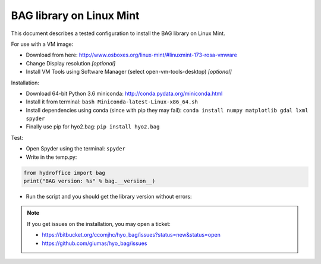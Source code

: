BAG library on Linux Mint
=========================

This document describes a tested configuration to install the BAG library on Linux Mint.

For use with a VM image:

* Download from here: http://www.osboxes.org/linux-mint/#linuxmint-173-rosa-vmware
* Change Display resolution *[optional]*
* Install VM Tools using Software Manager (select open-vm-tools-desktop) *[optional]*


Installation:

* Download 64-bit Python 3.6 miniconda: http://conda.pydata.org/miniconda.html
* Install it from terminal: ``bash Miniconda-latest-Linux-x86_64.sh``
* Install dependencies using conda (since with pip they may fail): ``conda install numpy matplotlib gdal lxml spyder``
* Finally use pip for hyo2.bag: ``pip install hyo2.bag``


Test:

* Open Spyder using the terminal: ``spyder``
* Write in the temp.py:

.. code-block:: python

   from hydroffice import bag
   print("BAG version: %s" % bag.__version__)

* Run the script and you should get the library version without errors:

.. image:: ./_static/linux_mint_spyder.png
    :align: center
    :alt: Spyder

.. NOTE::
   If you get issues on the installation, you may open a ticket:

   * https://bitbucket.org/ccomjhc/hyo_bag/issues?status=new&status=open
   * https://github.com/giumas/hyo_bag/issues
